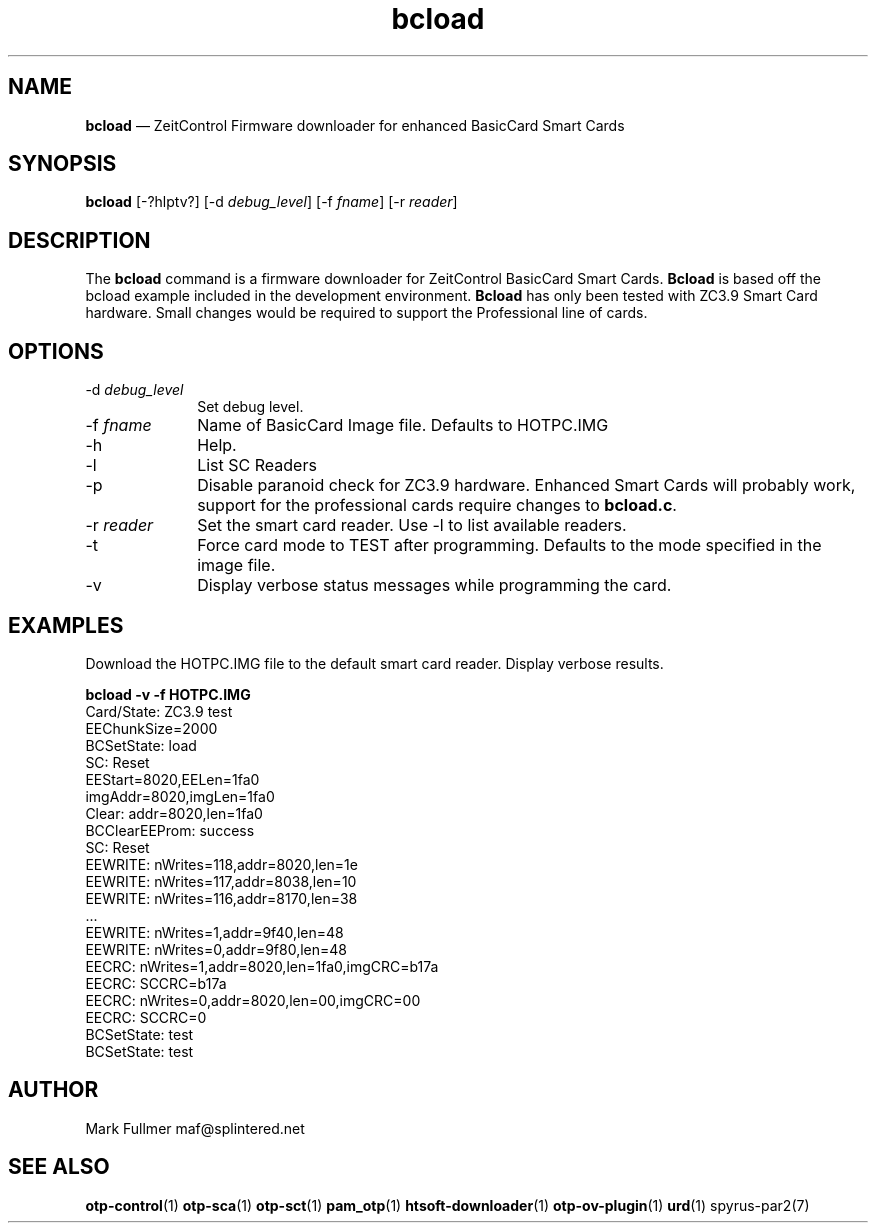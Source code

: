 ...\" $Header: /usr/src/docbook-to-man/cmd/RCS/docbook-to-man.sh,v 1.3 1996/06/17 03:36:49 fld Exp $
...\"
...\"	transcript compatibility for postscript use.
...\"
...\"	synopsis:  .P! <file.ps>
...\"
.de P!
\\&.
.fl			\" force out current output buffer
\\!%PB
\\!/showpage{}def
...\" the following is from Ken Flowers -- it prevents dictionary overflows
\\!/tempdict 200 dict def tempdict begin
.fl			\" prolog
.sy cat \\$1\" bring in postscript file
...\" the following line matches the tempdict above
\\!end % tempdict %
\\!PE
\\!.
.sp \\$2u	\" move below the image
..
.de pF
.ie     \\*(f1 .ds f1 \\n(.f
.el .ie \\*(f2 .ds f2 \\n(.f
.el .ie \\*(f3 .ds f3 \\n(.f
.el .ie \\*(f4 .ds f4 \\n(.f
.el .tm ? font overflow
.ft \\$1
..
.de fP
.ie     !\\*(f4 \{\
.	ft \\*(f4
.	ds f4\"
'	br \}
.el .ie !\\*(f3 \{\
.	ft \\*(f3
.	ds f3\"
'	br \}
.el .ie !\\*(f2 \{\
.	ft \\*(f2
.	ds f2\"
'	br \}
.el .ie !\\*(f1 \{\
.	ft \\*(f1
.	ds f1\"
'	br \}
.el .tm ? font underflow
..
.ds f1\"
.ds f2\"
.ds f3\"
.ds f4\"
.ta 8n 16n 24n 32n 40n 48n 56n 64n 72n 
.TH "\fBbcload\fP" "1"
.SH "NAME"
\fBbcload\fP \(em ZeitControl Firmware downloader for enhanced BasicCard Smart Cards
.SH "SYNOPSIS"
.PP
\fBbcload\fP [-?hlptv?]  [-d\fI debug_level\fP]  [-f\fI fname\fP]  [-r\fI reader\fP] 
.SH "DESCRIPTION"
.PP
The \fBbcload\fP command is a firmware downloader for
ZeitControl BasicCard Smart Cards\&.  \fBBcload\fP is based
off the bcload example included in the development environment\&.
\fBBcload\fP has only been tested with ZC3\&.9 Smart Card
hardware\&.  Small changes would be required to support the Professional
line of cards\&.
.SH "OPTIONS"
.IP "-d\fI debug_level\fP" 10
Set debug level\&.
.IP "-f\fI fname\fP" 10
Name of BasicCard Image file\&.  Defaults to HOTPC\&.IMG
.IP "-h" 10
Help\&.
.IP "-l" 10
List SC Readers
.IP "-p" 10
Disable paranoid check for ZC3\&.9 hardware\&.  Enhanced Smart Cards will
probably work, support for the professional cards require changes
to \fBbcload\&.c\fP\&.
.IP "-r\fI reader\fP" 10
Set the smart card reader\&.  Use -l to list available readers\&.
.IP "-t" 10
Force card mode to TEST after programming\&.  Defaults to the mode
specified in the image file\&.
.IP "-v" 10
Display verbose status messages while programming the card\&.
.SH "EXAMPLES"
.PP
Download the HOTPC\&.IMG file to the default smart card reader\&.  Display
verbose results\&.
.PP
.nf
\fBbcload -v -f HOTPC\&.IMG\fP 
\f(CWCard/State: ZC3\&.9 test
EEChunkSize=2000
BCSetState: load
SC: Reset
EEStart=8020,EELen=1fa0
imgAddr=8020,imgLen=1fa0
Clear: addr=8020,len=1fa0
BCClearEEProm: success
SC: Reset
EEWRITE: nWrites=118,addr=8020,len=1e
EEWRITE: nWrites=117,addr=8038,len=10
EEWRITE: nWrites=116,addr=8170,len=38
\&.\&.\&.
EEWRITE: nWrites=1,addr=9f40,len=48
EEWRITE: nWrites=0,addr=9f80,len=48
EECRC: nWrites=1,addr=8020,len=1fa0,imgCRC=b17a
EECRC: SCCRC=b17a
EECRC: nWrites=0,addr=8020,len=00,imgCRC=00
EECRC: SCCRC=0
BCSetState: test
BCSetState: test\fP
.fi
.SH "AUTHOR"
.PP
Mark Fullmer maf@splintered\&.net
.SH "SEE ALSO"
.PP
\fBotp-control\fP(1)
\fBotp-sca\fP(1)
\fBotp-sct\fP(1)
\fBpam_otp\fP(1)
\fBhtsoft-downloader\fP(1)
\fBotp-ov-plugin\fP(1)
\fBurd\fP(1)
spyrus-par2(7)
...\" created by instant / docbook-to-man, Mon 30 Nov 2009, 13:15
